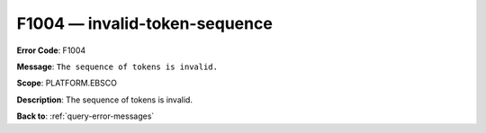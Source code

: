 .. _F1004:

F1004 — invalid-token-sequence
==============================

**Error Code**: F1004

**Message**: ``The sequence of tokens is invalid.``

**Scope**: PLATFORM.EBSCO

**Description**: The sequence of tokens is invalid.

**Back to**: :ref:`query-error-messages`
